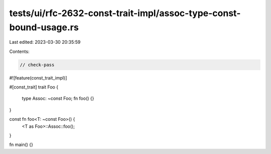 tests/ui/rfc-2632-const-trait-impl/assoc-type-const-bound-usage.rs
==================================================================

Last edited: 2023-03-30 20:35:59

Contents:

.. code-block:: rs

    // check-pass
#![feature(const_trait_impl)]

#[const_trait]
trait Foo {
    type Assoc: ~const Foo;
    fn foo() {}
}

const fn foo<T: ~const Foo>() {
    <T as Foo>::Assoc::foo();
}

fn main() {}


